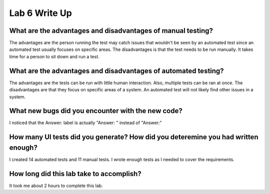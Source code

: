 Lab 6 Write Up
--------------

What are the advantages and disadvantages of manual testing?
============================================================

The advantages are the person running the test may catch issues that wouldn't be seen by an 
automated test since an automated test usually focuses on specific areas. The disadvantages
is that the test needs to be run manually. It takes time for a person to sit down and run a
test. 

What are the advantages and disadvantages of automated testing?
===============================================================

The advantages are the tests can be run with little human interaction. Also, multiple tests
can be ran at once. The disadvantages are that they focus on specific areas of a system. 
An automated test will not likely find other issues in a system. 

What new bugs did you encounter with the new code?
==================================================

I noticed that the Answer: label is actually "Answer: " instead of "Answer:"

How many UI tests did you generate? How did you deteremine you had written enough?
==================================================================================

I created 14 automated tests and 11 manual tests. I wrote enough tests as I needed 
to cover the requirements. 

How long did this lab take to accomplish?
=========================================

It took me about 2 hours to complete this lab. 